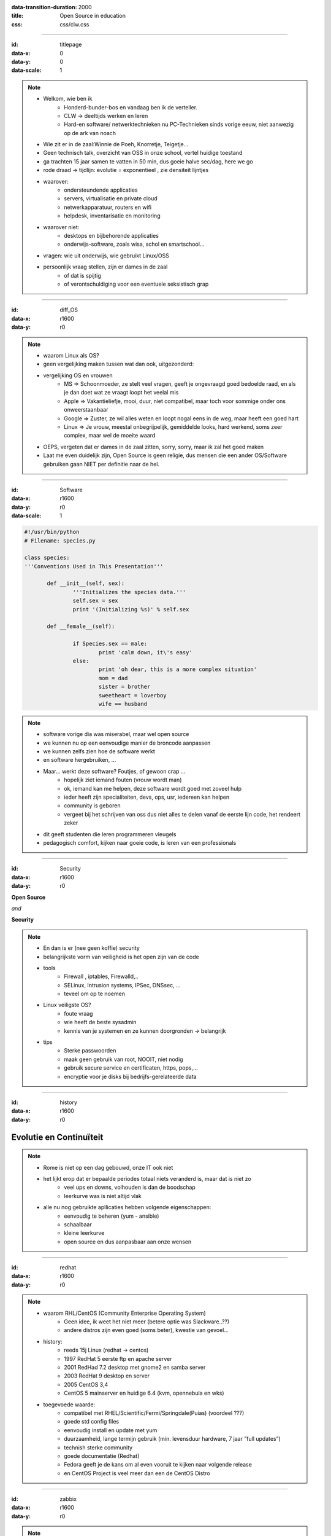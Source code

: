 :data-transition-duration: 2000
:title: Open Source in education
:css: css/clw.css

.. _titlepage:

----

:id: titlepage

:data-x: 0
:data-y: 0
:data-scale: 1

.. figure:: images/title_page.png
    :width: 1024px
    :height: 600px

.. note::
    
 - Welkom, wie ben ik
    - Honderd-bunder-bos en vandaag ben ik de verteller.
    - CLW -> deeltijds werken en leren
    - Hard-en software/ netwerktechnieken nu PC-Technieken sinds vorige eeuw, niet aanwezig op de ark van noach

 - Wie zit er in de zaal:Winnie de Poeh, Knorretje, Teigetje...
 - Geen technisch talk, overzicht van OSS in onze school, vertel huidige toestand
 - ga trachten 15 jaar samen te vatten in 50 min, dus goeie halve sec/dag, here we go
 - rode draad -> tijdlijn: evolutie = exponentieel , zie densiteit lijntjes
 - waarover:
     - ondersteundende applicaties
     - servers, virtualisatie en private cloud
     - netwerkapparatuur, routers en wifi
     - helpdesk, inventarisatie en monitoring

 - waarover niet:
     - desktops en bijbehorende applicaties
     - onderwijs-software, zoals wisa, schol en smartschool...
 
 - vragen: wie uit onderwijs, wie gebruikt Linux/OSS
 - persoonlijk vraag stellen, zijn er dames in de zaal 
     - of dat is spijtig
     - of verontschuldiging voor een eventuele seksistisch grap

----

:id: diff_OS

:data-x: r1600
:data-y: r0

.. image:: images/platforms.png

.. note::

 - waarom Linux als OS?
 - geen vergelijking maken tussen wat dan ook, uitgezonderd:
 - vergelijking OS en vrouwen
    - MS => Schoonmoeder, ze stelt veel vragen, geeft je ongevraagd goed bedoelde raad, en als je dan doet wat ze vraagt loopt het veelal mis
    - Apple => Vakantieliefje, mooi, duur, niet compatibel, maar toch voor sommige onder ons onweerstaanbaar
    - Google => Zuster, ze wil alles weten en loopt nogal eens in de weg, maar heeft een goed hart
    - Linux => Je vrouw, meestal onbegrijpelijk, gemiddelde looks, hard werkend, soms zeer complex, maar wel de moeite waard 

 - OEPS, vergeten dat er dames in de zaal zitten, sorry, sorry, maar ik zal het goed maken
 - Laat me even duidelijk zijn, Open Source is geen religie, dus mensen die een ander OS/Software gebruiken gaan NIET per definitie naar de hel. 

----

:id: Software

:data-x: r1600
:data-y: r0
:data-scale: 1

.. code:: python

 #!/usr/bin/python
 # Filename: species.py

 class species:
 '''Conventions Used in This Presentation'''
	       
	def __init__(self, sex):
		'''Initializes the species data.'''
		self.sex = sex
		print '(Initializing %s)' % self.sex
		
	def __female__(self):

		if Species.sex == male:
			print 'calm down, it\'s easy'
		else:
			print 'oh dear, this is a more complex situation'
                        mom = dad
                        sister = brother
                        sweetheart = loverboy
                        wife == husband

.. image:: images/white.png
    :width: 1024px
    :height: 25px

.. image:: images/timeline_lang.png
    :width: 1024px
    :height: 175px

.. note::

 - software vorige dia was miserabel, maar wel open source
 - we kunnen nu op een eenvoudige manier de broncode aanpassen
 - we kunnen zelfs zien hoe de software werkt
 - en software hergebruiken, ...
 - Maar... werkt deze software? Foutjes, of gewoon crap ...
     - hopelijk ziet iemand fouten (vrouw wordt man)
     - ok, iemand kan me helpen, deze software wordt goed met zoveel hulp
     - ieder heeft zijn specialiteiten, devs, ops, usr, iedereen kan helpen
     - community is geboren
     - vergeet bij het schrijven van oss dus niet alles te delen vanaf de eerste lijn code, het rendeert zeker

 - dit geeft studenten die leren programmeren vleugels
 - pedagogisch comfort, kijken naar goeie code, is leren van een professionals 
 
----

:id: Security

:data-x: r1600
:data-y: r0

**Open Source**

*and*

**Security**

.. image:: images/security_db.png
    :width: 600px
    :height: 450px

.. note::

 - En dan is er (nee geen koffie) security
 - belangrijkste vorm van veiligheid is het open zijn van de code
 - tools
     - Firewall , iptables, Firewalld,..
     - SELinux, Intrusion systems, IPSec, DNSsec, ...
     - teveel om op te noemen

 - Linux veiligste OS?
     - foute vraag
     - wie heeft de beste sysadmin
     - kennis van je systemen en ze kunnen doorgronden -> belangrijk

 - tips
     - Sterke passwoorden
     - maak geen gebruik van root, NOOIT, niet nodig
     - gebruik secure service en certificaten, https, pops,...
     - encryptie voor je disks bij bedrijfs-gerelateerde data

----

:id: history

:data-x: r1600
:data-y: r0

.. image:: images/timeline_overview.png
    :width: 1024px
    :height: 650px

Evolutie en Continuïteit 
........................

.. note::

 - Rome is niet op een dag gebouwd, onze IT ook niet
 - het lijkt erop dat er bepaalde periodes totaal niets veranderd is, maar dat is niet zo 
    - veel ups en downs, volhouden is dan de boodschap
    - leerkurve was is niet altijd vlak
 
 - alle nu nog gebruikte apllicaties hebben volgende eigenschappen:
    - eenvoudig te beheren (yum - ansible)
    - schaalbaar
    - kleine leerkurve
    - open source en dus aanpasbaar aan onze wensen
 
----

:id: redhat

:data-x: r1600
:data-y: r0

.. image:: images/rhl_fedora_centos.png
    :width: 450px
    :height: 150px

.. image:: images/white.png
    :width: 1024px
    :height: 100px

.. image:: images/timeline_rhl.png
    :width: 1024px
    :height: 350px

.. note::

 - waarom RHL/CentOS (Community Enterprise Operating System)
    - Geen idee, ik weet het niet meer (betere optie was Slackware..??)
    - andere distros zijn even goed (soms beter), kwestie van gevoel...  
 
 - history:   
    - reeds 15j Linux (redhat -> centos)
    - 1997 RedHat 5 eerste ftp en apache server
    - 2001 RedHad 7.2 desktop met gnome2 en samba server
    - 2003 RedHat 9 desktop en server
    - 2005 CentOS 3,4 
    - CentOS 5 mainserver en huidige 6.4 (kvm, opennebula en wks)

 - toegevoede waarde: 
    - compatibel met RHEL/Scientific/Fermi/Springdale(Puias) (voordeel ???)
    - goede std config files
    - eenvoudig install en update met yum
    - duurzaamheid, lange termijn gebruik (min. levensduur hardware, 7 jaar ”full updates”)
    - technish sterke community
    - goede documentatie (Redhat)
    - Fedora geeft je de kans om al even vooruit te kijken naar volgende release
    - en CentOS Project is veel meer dan een de CentOS Distro 
 
----

:id: zabbix

:data-x: r1600
:data-y: r0

.. image:: images/zabbix.png
    :width: 1024px
    :height: 500px

.. image:: images/white.png
    :width: 1024px
    :height: 25px

.. image:: images/timeline_zabbix.png
    :width: 1024px
    :height: 175px

.. note::

 - Waarom Monitoring
    - al snel de noodzaak van monitoring (problemen met netwerk en smcrouter, nee niet de fout van onze RHL-file server)
    - nagios, complex, elke keer moeilijk om nieuwe service/machine toe te voegen
    - zabbix, en zoals Kris zegt, beter zabbix dan geen monitoring
    - zeer eenvoudig op te zetten
    - monitoring zonder te moeilijke settings
    - eenvoudig services/machines toe te voegen 
    - bruikbaar in een kleine omgeving, ik moet niet alles in het detail weten, soms is het gewoon voldoende dat je weet dat vb. een AP nog online is, of dat een printer toner nodig heeft. dat kan je met een blik op het scherm zien.
    - manieren om iets te detecteren:
       - snmp
       - client
       - ping, port check,... cli tools..

 - Toegevoegde waarde:
      - veel problemen worden opgelost voor de systeemgebruiker ze merkt
      - database van voorkomende problemen en hoe opgelost
      - grafisch overzicht van systeemstatus (voor iedereen)

----

:id: glpi

:data-x: r1600
:data-y: r0

.. image:: images/glpi_ocs.png
    :width: 1024px
    :height: 550px

.. image:: images/white.png
    :width: 1024px
    :height: 50px

.. image:: images/timeline_glpi.png
    :width: 1024px
    :height: 100px

.. note::

 - Waarom helpdesk:
     - nood aan inventarisatie van onze systemen (verzekering)
     - nood aan ticketing-systeem
     - nood aan documentatie van systemen, routers, software
     - nood aan opvolgen uitlenen van materiaal

 - OCS
     - inventarisatie server
     - OCS client (hardware - devices - software)

 - GLPI
     - inventarisatie
          - hardware & connect devices & software
     - helpdesk
          - tickets
          - planning
     - tools
          - documentatie-kennis-databank (conf files, install docs,... )  
          - reservaties
          - reporting pdf, graphs
     - Administration
          - sync met OCS en ldap servers
    
----

:id: kvm

:data-x: r1600
:data-y: r0

.. image:: images/kvm_overview.png
    :width: 1024px
    :height: 400px

.. image:: images/white.png
    :width: 1024px
    :height: 50px

.. image:: images/timeline_kvm.png
    :width: 1024px
    :height: 250px

.. note::

 - Waarom virtualiseren:
     - eenvoudiger beheer
     - hardware beter benutten 
     - besparen op kosten/hardware/energie
 - XEN (std CentOS 5)
     - paravirtualistatie op oude Compaqs Proliant 6400R
     - stabiel, goeie prestaties
 - KVM (std CentOS 6)
     - full virtualisation op x86_64 met VT
     - virsh 
     - desktop virtualisatie
 - Opennebula: logische stap naar private Cloud 
     - waarom: infrastructuur virtualiseren en eenvoudig schaalbaar
     - Ovirt vs Proxmox vs OpenNebula vs OpenStack
     - waarom opennebula cloud:
         - virtualiseren, meerdere hypervisors mogelijk
         - eenvoudige HA (met verschillende hypervisors)
         - eenvoudig schaalbaar, uit te breiden met extra host (capaciteit)
         - extra host op andere lokatie, vb. klasje met virtuele desktops 
         - zeer bruikbare cli, ansible playbooks

----

:id: wrt

:data-x: r1600
:data-y: r0

.. image:: images/openwrt.png
    :width: 1024px
    :height: 300px

.. image:: images/white.png
    :width: 1024px
    :height: 100px

.. image:: images/timeline_wrt.png
    :width: 1024px
    :height: 100px

.. note::

 - Waarom WRT
     - ontevreden over snelheid/stabiliteit van wifi-router (WRT54-GL)
     - geen bruikbare cli, slechte webinterface
     - geen buget voor een betere wifi-apparatuur

 - DD-WRT54 (cisco E-1000)
     - eenvoudig webinterface
     - uitgebreide mogelijkheden
     - stabiel en snel 
     - gevoel, loopt op zijn einde....?

 - OpenWRT (TP-link WDR4300)
     - veel betere/mooiere software
     - uitgebreide hardware ondersteuning
     - bruikbare radius-client
     - goeie community
     - echte cli en bruikbare uci (Unified Configuration Interface)
     - veel extra software, vb zabbix client, radiusserver...
     - te beheren met ansible

----

:id: vyatta

:data-x: r1600
:data-y: r0

.. image:: images/vyatta.png
    :width: 1024px
    :height: 500px

.. image:: images/white.png
    :width: 1024px
    :height: 50px

.. image:: images/timeline_vyatta.png
    :width: 1024px
    :height: 100px
  
.. note::

 - Waarom Vyatta
    - geen budget om een fatsoenlijke router aan te schaffen
    - huis tuin en keuken smc voldeed niet
    - Compaq Proliant 6400R met 12 nics aanwezig

 - Vyatta (Debian based):
    - fantastische cli (vergelijkbaar CLI Cisco IOS)
    - zeer uitgebreide mogelijkheden
       - noem maar op....BGP, Firewall, NAT, OSPF, BPR, RIP, VPN...
       - ....echt al wat je van een Enterprise Router mag verwachten
    - perfect als virtuele router  
    - Zeer uitgebreide documentatie   
    - -1 -> geen vrije web-gui, om vlot te werken heb je die niet nodig
  
----

:id: clearos

:data-x: r1600
:data-y: r0

.. image:: images/clearos_features.png
    :width: 1024px
    :height: 500px

.. image:: images/white.png
    :width: 1024px
    :height: 25px

.. image:: images/timeline_clearos.png
    :width: 1024px
    :height: 225px

.. note::

 - Waarom ClearOS als SBS
     - webbased systeem beheer
     - zeer eenvoudig op te zetten
     - ClearOS is CentOS based

 - ClearOS vs Zentyal (dezelfde functionaliteit/applicaties)
 - applicaties 
     - services:
         - backup, cups, mysql, directory, web, ftp, mail
     - network 
         - firewall, ntp, dns, dhcp, radius, vpn, ...
     - gateway
         - content filter, web proxy, web access control,..
     - systeembeheer
         - users, groups, policies,.. 

 - toegevoegde waarde:
     - toekomst , nieuwe sysadmin kan starten zonder kennis van Linux en de cli
     - Eenvoudig beheer van de basis-serverapplicaties

----

:id: tryton

:data-x: r1600
:data-y: r0

.. image:: images/tryton_view.png
    :width: 1024px
    :height: 500px

.. image:: images/white.png
    :width: 1024px
    :height: 25px

.. image:: images/timeline_tryton.png
    :width: 1024px
    :height: 175px

.. note::

 - Waarom ERP (Enterprise Resource Planning)
     - vraag naar centrale database bedrijfsgegevens (vb. magazijnbeheer, )

 - tryton vs openerp vs SAP
     - alle drie ong dezelfde functionaliteit
     - SAP (bedrijjf) grote bedrijven , geen OSS
     - OpenERP, raar idee over OpenSource, beperking v7
     - fork van OpenERP, minder modules, maar zeker voldoende

 - tryton modules
     - CRM (Customer Relationship Management)
     - Productbeheer (bestelbon, prijsoffertes, ..)
     - Financieel (aankoopbonnetjes, aankoopfacturen, ..)
     - Inventaris, stockbeheer
     - Timesheets, Project-planning
     - en nogveelmeer..

  - toegevoegde waarde:
     - zelf iets bouwen is zeer tijdrovend
     - zelfs een module gebruiken is de moeite waard

----

:id: ansible

:data-x: r1600
:data-y: r0

.. image:: images/ansible_full.png
    :width: 1024px
    :height: 500px

.. image:: images/white.png
    :width: 1024px
    :height: 25px

.. image:: images/timeline_ansible.png
    :width: 1024px
    :height: 175px

.. note::

 - waarom config management 
    - nood aan centraal config beheer
    - veel zelfde taken op verschillende machines uitvoeren
    - een betere/andere oplossing dan gebruik terminator

 - puppet vs ansible 
    - puppet (T-Dose 2011 - Kris buytaert)
         - server based (or local puppet)
         - manifest based
         - moeilijk
    - ansible (T-Dose 2012 - Dag Wieers)
         - Low overhead 
         - playbook based
         - zeer envoudig 
          
 - toegevoegde waarde:
     - tijdbesparing
     - voor ons perfect in combinatie met cobbler of fog

----

:id: owncloud

:data-x: r1600
:data-y: r0

.. image:: images/owncloud.png
    :width: 1024px
    :height: 500px

.. image:: images/white.png
    :width: 1024px
    :height: 50px

.. image:: images/timeline_owncloud.png
    :width: 1024px
    :height: 150px

.. note::

 - waarom owncloud
     - alternatief voor dropbox
     - bestanden in eigen beheer

 - owncloud extra's:
     - versiebeheer
     - sync database
     - share data
     - web based user interface
     - clients for Linux, Apple and mS
 

 - Toegevoegde waarde:
     - delen van foto's, video en muziek
     - sync documenten laptop naar server

----

:id: presentation

used software for this presentation
-----------------------------------

  - python hovercraft https://pypi.python.org/pypi/hovercraft/
  - timeline http://thetimelineproj.sourceforge.net/
  - inkscape http://inkscape.org/
  - reStructuredText, impress.js, git, vim, firefox, .... on Fedora 19

Wii presenter tool
------------------

  - wiipresent http://dag.wieers.com/home-made/wiipresent/

.. image:: images/white.png
    :width: 1024px
    :height: 25px

.. image:: images/timeline_used_software.png
    :width: 1024px
    :height: 200px

----

:id: persistence

:data-x: r1600
:data-y: r0

.. image:: images/persistence_04.jpg
    :width: 800px
    :height: 600px


----

:data-x: r1600
:data-y: r0

.. image:: images/people_circle02.png
    :width: 800px
    :height: 500px

.. note::

    - community bestaat uit mensen (users, devs en ops)
    - mensen zijn eenvoudig aanspreekbaar (over heel de wereld)
        - chat, mail, forum, twitter, ....
        - events (Fosdem, T-Dose, FrosCon, ..)
    - vb. 50 sprekers in onze school de laatste 2j op onze events:
        - Fedora release party
        - Loadays
        - centos dojo day
        - ansible meeting 
    - spreken is zo belangrijk, maar de echte truc is DevOps:
        #. devs,  de software ontwikkelaars (software schrijven)
        #. devops (devs en ops werken continu samen naar betere software, systemen, sushi en bier)
        #. ops , de systeemadmins (naar productie) 
        #. devops is veel meer dan deze 3 bovenstaande regels, er worden events en conferences over gehouden..  
        

----

:data-x: r1600
:data-y: r0


.. image:: images/cooperators_02.png
    :width: 800px
    :height: 500px

.. note::
   
      - De mensen werken meestal voor bedrijven
      - bedrijven in de oss
      - directe omgeving 



